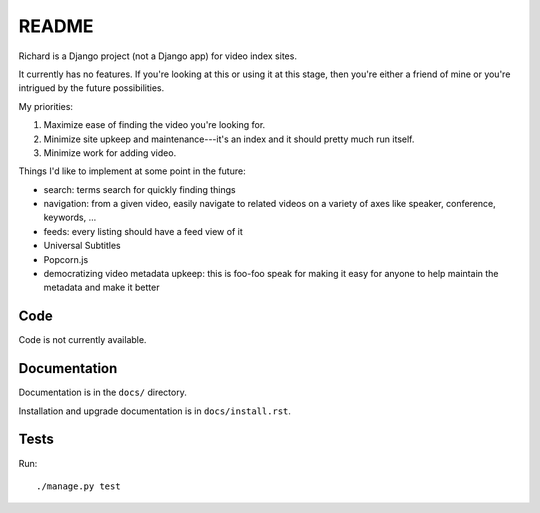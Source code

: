 ========
 README
========

Richard is a Django project (not a Django app) for video index sites.

It currently has no features. If you're looking at this or using it at this
stage, then you're either a friend of mine or you're intrigued by the
future possibilities.

My priorities:

1. Maximize ease of finding the video you're looking for.
2. Minimize site upkeep and maintenance---it's an index and it should pretty
   much run itself.
3. Minimize work for adding video.

Things I'd like to implement at some point in the future:

* search: terms search for quickly finding things
* navigation: from a given video, easily navigate to related videos on a
  variety of axes like speaker, conference, keywords, ...
* feeds: every listing should have a feed view of it
* Universal Subtitles
* Popcorn.js
* democratizing video metadata upkeep: this is foo-foo speak for making it
  easy for anyone to help maintain the metadata and make it better


Code
====

Code is not currently available.


Documentation
=============

Documentation is in the ``docs/`` directory.

Installation and upgrade documentation is in ``docs/install.rst``.


Tests
=====

Run::

    ./manage.py test
